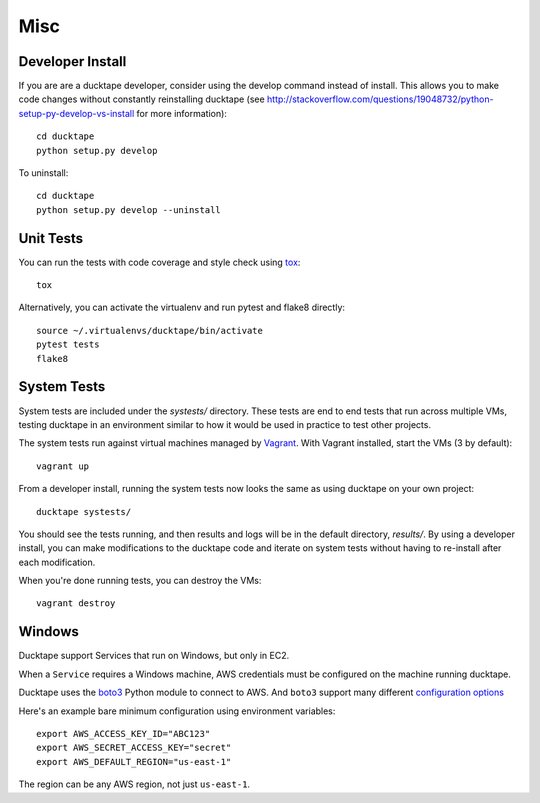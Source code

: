 .. _topics-misc:

====
Misc
====

Developer Install
=================

If you are are a ducktape developer, consider using the develop command instead of install. This allows you to make code changes without constantly reinstalling ducktape (see http://stackoverflow.com/questions/19048732/python-setup-py-develop-vs-install for more information)::

    cd ducktape
    python setup.py develop

To uninstall::

    cd ducktape
    python setup.py develop --uninstall


Unit Tests
==========

You can run the tests with code coverage and style check using `tox <https://tox.readthedocs.io/en/latest/>`_::

    tox

Alternatively, you can activate the virtualenv and run pytest and flake8 directly::

    source ~/.virtualenvs/ducktape/bin/activate
    pytest tests
    flake8


System Tests
============

System tests are included under the `systests/` directory. These tests are end to end tests that run across multiple VMs, testing ducktape in an environment similar to how it would be used in practice to test other projects.

The system tests run against virtual machines managed by `Vagrant <https://www.vagrantup.com/>`_. With Vagrant installed, start the VMs (3 by default)::

  vagrant up

From a developer install, running the system tests now looks the same as using ducktape on your own project::

  ducktape systests/

You should see the tests running, and then results and logs will be in the default directory, `results/`. By using a developer install, you can make modifications to the ducktape code and iterate on system tests without having to re-install after each modification.

When you're done running tests, you can destroy the VMs::

  vagrant destroy


Windows
=======

Ducktape support Services that run on Windows, but only in EC2.

When a ``Service`` requires a Windows machine, AWS credentials must be configured on the machine running ducktape.

Ducktape uses the `boto3`_ Python module to connect to AWS. And ``boto3`` support many different `configuration options`_

.. _boto3: https://aws.amazon.com/sdk-for-python/
.. _configuration options: https://boto3.readthedocs.io/en/latest/guide/configuration.html#guide-configuration

Here's an example bare minimum configuration using environment variables::

    export AWS_ACCESS_KEY_ID="ABC123"
    export AWS_SECRET_ACCESS_KEY="secret"
    export AWS_DEFAULT_REGION="us-east-1"

The region can be any AWS region, not just ``us-east-1``.
